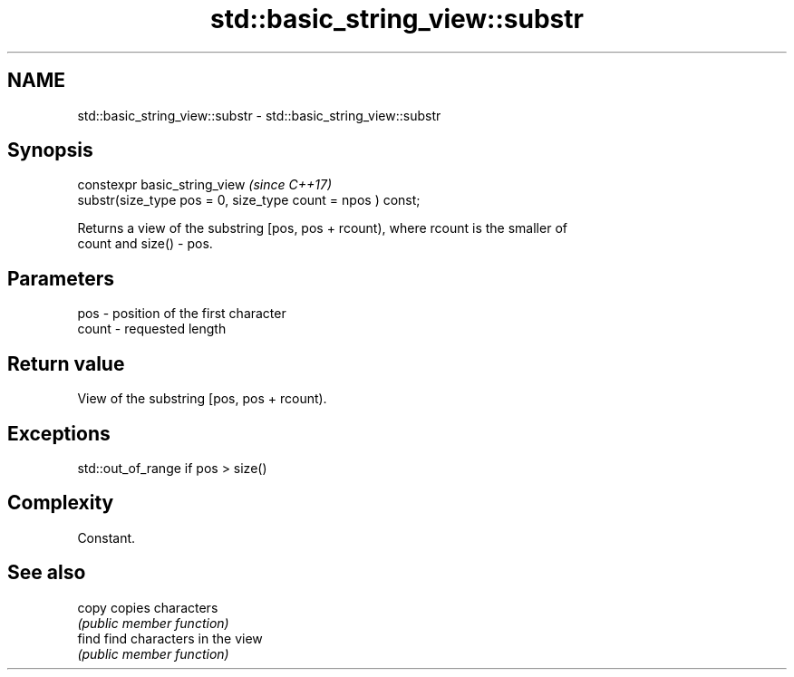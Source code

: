 .TH std::basic_string_view::substr 3 "Nov 16 2016" "2.1 | http://cppreference.com" "C++ Standard Libary"
.SH NAME
std::basic_string_view::substr \- std::basic_string_view::substr

.SH Synopsis
   constexpr basic_string_view                                \fI(since C++17)\fP
   substr(size_type pos = 0, size_type count = npos ) const;

   Returns a view of the substring [pos, pos + rcount), where rcount is the smaller of
   count and size() - pos.

.SH Parameters

   pos   - position of the first character
   count - requested length

.SH Return value

   View of the substring [pos, pos + rcount).

.SH Exceptions

   std::out_of_range if pos > size()

.SH Complexity

   Constant.

.SH See also

   copy copies characters
        \fI(public member function)\fP
   find find characters in the view
        \fI(public member function)\fP
